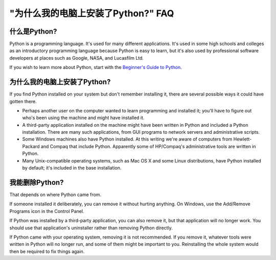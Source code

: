 =============================================
"为什么我的电脑上安装了Python?" FAQ
=============================================

什么是Python?
---------------

Python is a programming language.  It's used for many different applications.
It's used in some high schools and colleges as an introductory programming
language because Python is easy to learn, but it's also used by professional
software developers at places such as Google, NASA, and Lucasfilm Ltd.

If you wish to learn more about Python, start with the `Beginner's Guide to
Python <http://wiki.python.org/moin/BeginnersGuide>`_.


为什么我的电脑上安装了Python?
--------------------------------------

If you find Python installed on your system but don't remember installing it,
there are several possible ways it could have gotten there.

* Perhaps another user on the computer wanted to learn programming and installed
  it; you'll have to figure out who's been using the machine and might have
  installed it.
* A third-party application installed on the machine might have been written in
  Python and included a Python installation.  There are many such applications,
  from GUI programs to network servers and administrative scripts.
* Some Windows machines also have Python installed.  At this writing we're aware
  of computers from Hewlett-Packard and Compaq that include Python.  Apparently
  some of HP/Compaq's administrative tools are written in Python.
* Many Unix-compatible operating systems, such as Mac OS X and some Linux
  distributions, have Python installed by default; it's included in the base
  installation.


我能删除Python?
--------------------

That depends on where Python came from.

If someone installed it deliberately, you can remove it without hurting
anything.  On Windows, use the Add/Remove Programs icon in the Control Panel.

If Python was installed by a third-party application, you can also remove it,
but that application will no longer work.  You should use that application's
uninstaller rather than removing Python directly.

If Python came with your operating system, removing it is not recommended.  If
you remove it, whatever tools were written in Python will no longer run, and
some of them might be important to you.  Reinstalling the whole system would
then be required to fix things again.

